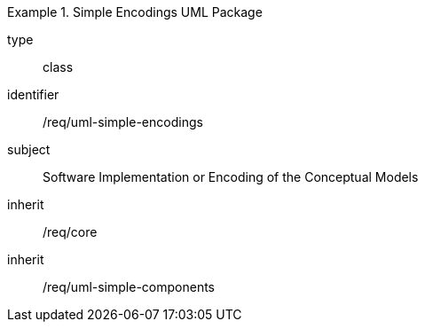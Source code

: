 [requirement,model=ogc]
.Simple Encodings UML Package
====
[%metadata]
type:: class
identifier:: /req/uml-simple-encodings
subject:: Software Implementation or Encoding of the Conceptual Models
inherit:: /req/core
inherit:: /req/uml-simple-components
====
